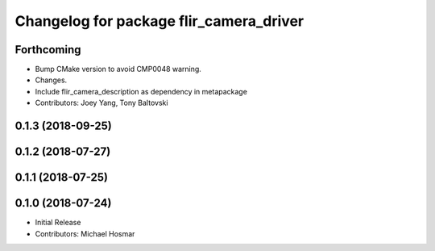 ^^^^^^^^^^^^^^^^^^^^^^^^^^^^^^^^^^^^^^^^
Changelog for package flir_camera_driver
^^^^^^^^^^^^^^^^^^^^^^^^^^^^^^^^^^^^^^^^

Forthcoming
-----------
* Bump CMake version to avoid CMP0048 warning.
* Changes.
* Include flir_camera_description as dependency in metapackage
* Contributors: Joey Yang, Tony Baltovski

0.1.3 (2018-09-25)
------------------

0.1.2 (2018-07-27)
------------------

0.1.1 (2018-07-25)
------------------

0.1.0 (2018-07-24)
------------------
* Initial Release
* Contributors: Michael Hosmar
